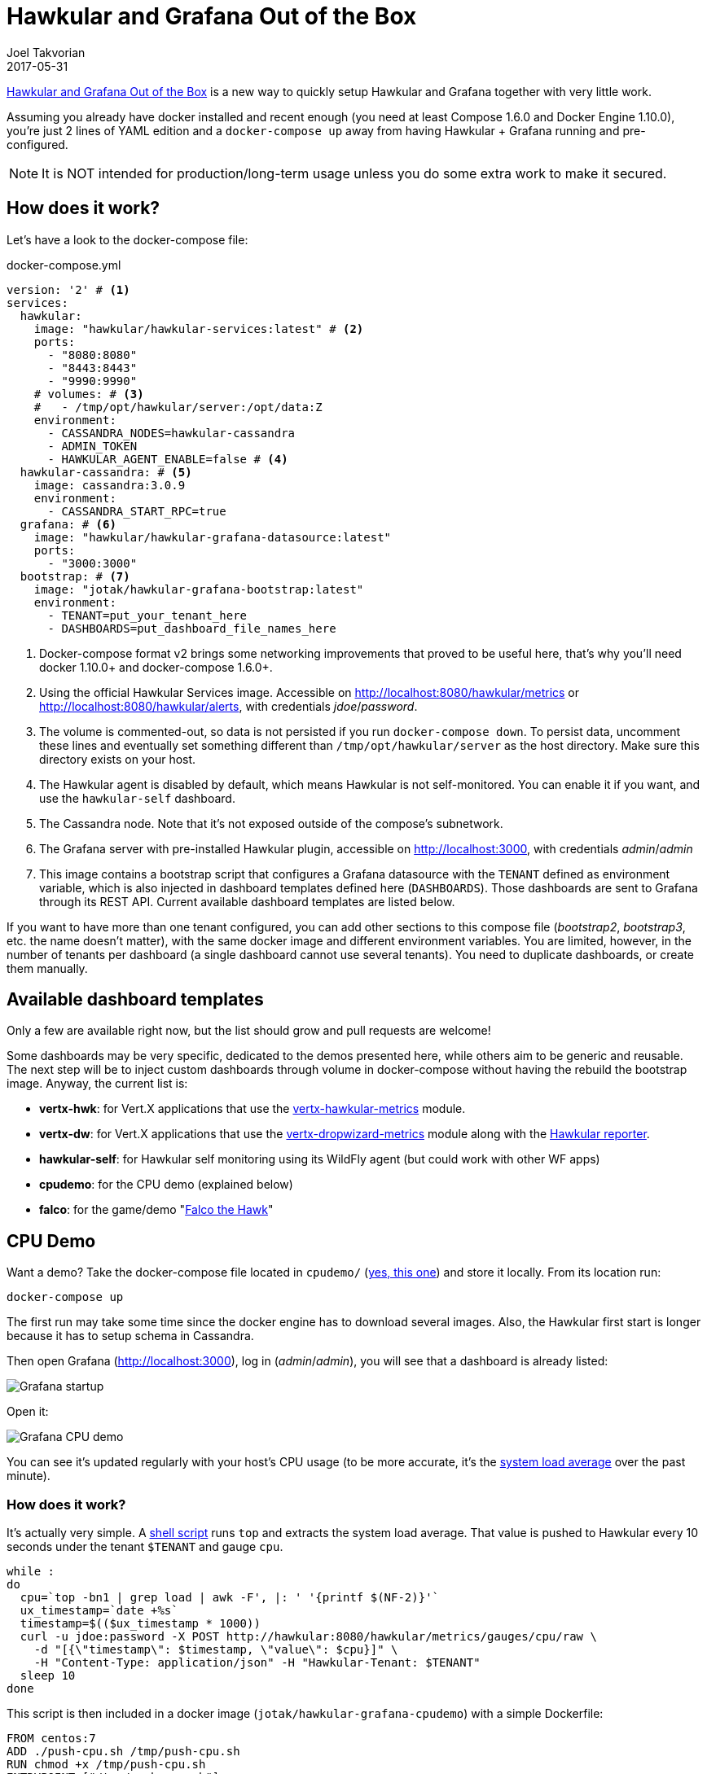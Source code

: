 = Hawkular and Grafana Out of the Box
Joel Takvorian
2017-05-31
:jbake-type: post
:jbake-status: published
:jbake-tags: blog, metrics, grafana, docker, vertx
:figure-caption!:

link:https://github.com/jotak/hawkular-grafana-outofthebox[Hawkular and Grafana Out of the Box] is a new way to quickly setup Hawkular and Grafana together with very little work.

Assuming you already have docker installed and recent enough (you need at least Compose 1.6.0 and Docker Engine 1.10.0),
you're just 2 lines of YAML edition and a `docker-compose up` away from having Hawkular + Grafana running and pre-configured.

NOTE: It is NOT intended for production/long-term usage unless you do some extra work to make it secured.

== How does it work?

Let's have a look to the docker-compose file:

[source,yaml]
.docker-compose.yml
----
version: '2' # <1>
services:
  hawkular:
    image: "hawkular/hawkular-services:latest" # <2>
    ports:
      - "8080:8080"
      - "8443:8443"
      - "9990:9990"
    # volumes: # <3>
    #   - /tmp/opt/hawkular/server:/opt/data:Z
    environment:
      - CASSANDRA_NODES=hawkular-cassandra
      - ADMIN_TOKEN
      - HAWKULAR_AGENT_ENABLE=false # <4>
  hawkular-cassandra: # <5>
    image: cassandra:3.0.9
    environment:
      - CASSANDRA_START_RPC=true
  grafana: # <6>
    image: "hawkular/hawkular-grafana-datasource:latest"
    ports:
      - "3000:3000"
  bootstrap: # <7>
    image: "jotak/hawkular-grafana-bootstrap:latest"
    environment:
      - TENANT=put_your_tenant_here
      - DASHBOARDS=put_dashboard_file_names_here
----
<1> Docker-compose format v2 brings some networking improvements that proved to be useful here, that's why you'll need docker 1.10.0+ and docker-compose 1.6.0+.
<2> Using the official Hawkular Services image. Accessible on http://localhost:8080/hawkular/metrics or http://localhost:8080/hawkular/alerts, with credentials _jdoe_/_password_.
<3> The volume is commented-out, so data is not persisted if you run `docker-compose down`. To persist data, uncomment these lines and eventually set something different than `/tmp/opt/hawkular/server` as the host directory. Make sure this directory exists on your host.
<4> The Hawkular agent is disabled by default, which means Hawkular is not self-monitored. You can enable it if you want, and use the `hawkular-self` dashboard.
<5> The Cassandra node. Note that it's not exposed outside of the compose's subnetwork.
<6> The Grafana server with pre-installed Hawkular plugin, accessible on http://localhost:3000, with credentials _admin_/_admin_
<7> This image contains a bootstrap script that configures a Grafana datasource with the `TENANT` defined as environment variable, which is also injected in dashboard templates defined here (`DASHBOARDS`). Those dashboards are sent to Grafana through its REST API. Current available dashboard templates are listed below.

If you want to have more than one tenant configured, you can add other sections to this compose file (_bootstrap2_, _bootstrap3_, etc. the name doesn't matter),
with the same docker image and different environment variables. You are limited, however, in the number of tenants per dashboard (a single dashboard cannot use several tenants).
You need to duplicate dashboards, or create them manually.

== Available dashboard templates

Only a few are available right now, but the list should grow and pull requests are welcome!

Some dashboards may be very specific, dedicated to the demos presented here, while others aim to be generic and reusable. The next step will be to inject custom dashboards through volume in docker-compose without having the rebuild the bootstrap image. Anyway, the current list is:

- *vertx-hwk*: for Vert.X applications that use the link:http://vertx.io/docs/vertx-hawkular-metrics/java/[vertx-hawkular-metrics] module.
- *vertx-dw*: for Vert.X applications that use the link:http://vertx.io/docs/vertx-dropwizard-metrics/java/[vertx-dropwizard-metrics] module along with the link:https://github.com/hawkular/hawkular-metrics/tree/master/clients/dropwizard[Hawkular reporter].
- *hawkular-self*: for Hawkular self monitoring using its WildFly agent (but could work with other WF apps)
- *cpudemo*: for the CPU demo (explained below)
- *falco*: for the game/demo "link:https://github.com/jotak/falco-demo[Falco the Hawk]"

== CPU Demo

Want a demo? Take the docker-compose file located in `cpudemo/` (link:https://github.com/jotak/hawkular-grafana-outofthebox/blob/master/cpudemo/docker-compose.yml[yes, this one]) and store it locally. From its location run:

[source,bash]
----
docker-compose up
----
The first run may take some time since the docker engine has to download several images.
Also, the Hawkular first start is longer because it has to setup schema in Cassandra.

Then open Grafana (http://localhost:3000), log in (_admin_/_admin_), you will see that a dashboard is already listed:

[.text-center]
ifndef::env-github[]
image::/img/blog/2017/2017-05-30-hgootb-grafana-startup.png[Grafana startup]
endif::[]
ifdef::env-github[]
image::../../../../../assets/img/blog/2017/2017-05-30-hgootb-grafana-startup.png[Grafana startup]
endif::[]

Open it:

[.text-center]
ifndef::env-github[]
image::/img/blog/2017/2017-05-30-hgootb-grafana-cpudemo.png[Grafana CPU demo]
endif::[]
ifdef::env-github[]
image::../../../../../assets/img/blog/2017/2017-05-30-hgootb-grafana-cpudemo.png[Grafana CPU demo]
endif::[]

You can see it's updated regularly with your host's CPU usage (to be more accurate, it's the link:https://en.wikipedia.org/wiki/Load_(computing)[system load average] over the past minute).

=== How does it work?

It's actually very simple. A link:https://github.com/jotak/hawkular-grafana-outofthebox/blob/master/cpudemo/push-cpu.sh[shell script] runs `top` and extracts the system load average.
That value is pushed to Hawkular every 10 seconds under the tenant `$TENANT` and gauge `cpu`.

[source,bash]
----
while :
do
  cpu=`top -bn1 | grep load | awk -F', |: ' '{printf $(NF-2)}'`
  ux_timestamp=`date +%s`
  timestamp=$(($ux_timestamp * 1000))
  curl -u jdoe:password -X POST http://hawkular:8080/hawkular/metrics/gauges/cpu/raw \
    -d "[{\"timestamp\": $timestamp, \"value\": $cpu}]" \
    -H "Content-Type: application/json" -H "Hawkular-Tenant: $TENANT"
  sleep 10
done
----

This script is then included in a docker image (`jotak/hawkular-grafana-cpudemo`) with a simple Dockerfile:

[source,docker]
----
FROM centos:7
ADD ./push-cpu.sh /tmp/push-cpu.sh
RUN chmod +x /tmp/push-cpu.sh
ENTRYPOINT ["/tmp/push-cpu.sh"]
----

The docker image is on dockerhub so you don't have to worry about building it.

And finally, all the glue is done in the docker-compose file:

[source,yaml]
.docker-compose.yml
----
hawkular:
  # (same as before)
hawkular-cassandra:
  # (same as before)
grafana:
  # (same as before)
bootstrap:
  image: "jotak/hawkular-grafana-bootstrap:latest"
  environment:
    - TENANT=cpudemo
    - DASHBOARDS=cpudemo
cpudemo:
  image: "jotak/hawkular-grafana-cpudemo:latest"
  environment:
    - TENANT=cpudemo
----

As you can see, we just configured the tenant and dashboards in `bootstrap`,
and added a section for our new image `jotak/hawkular-grafana-cpudemo` with the same tenant configured.

== Hawkular self monitoring

Building Hawkular self monitoring is even simpler as there's no outside application involved.
Take link:https://github.com/jotak/hawkular-grafana-outofthebox/blob/master/hawkular/docker-compose.yml[this docker-compose file] and put it up
(make sure you've stopped the other one before, to avoid port conflicts).
After several minutes of monitoring, Grafana would display something like this:

[.text-center]
ifndef::env-github[]
image::/img/blog/2017/2017-05-30-hgootb-grafana-hawkular.png[Grafana Hawkular selfmon]
endif::[]
ifdef::env-github[]
image::../../../../../assets/img/blog/2017/2017-05-30-hgootb-grafana-hawkular.png[Grafana Hawkular selfmon]
endif::[]

[.text-center]
ifndef::env-github[]
image::/img/blog/2017/2017-05-30-hgootb-grafana-hawkular2.png[Grafana Hawkular selfmon]
endif::[]
ifdef::env-github[]
image::../../../../../assets/img/blog/2017/2017-05-30-hgootb-grafana-hawkular2.png[Grafana Hawkular selfmon]
endif::[]

This dashboard can be reused for other WildFly application that uses the Hawkular WildFly agent, since the metrics come from there.

=== How does it work?

Just some tweaks in the docker-compose file were needed:

[source,yaml]
.docker-compose.yml
----
hawkular:
  image: "hawkular/hawkular-services:latest"
  ports:
    - "8080:8080"
    - "8443:8443"
    - "9990:9990"
  environment:
    - CASSANDRA_NODES=hawkular-cassandra
    - ADMIN_TOKEN
    - HAWKULAR_AGENT_ENABLE=true # <1>
hawkular-cassandra:
  # (same as before)
grafana:
  # (same as before)
bootstrap:
  image: "jotak/hawkular-grafana-bootstrap:latest"
  environment: # <2>
    - TENANT=hawkular
    - DASHBOARDS=hawkular-self
----

<1> Hawkular environment variable `HAWKULAR_AGENT_ENABLE` was set to true to enable collecting agent's metrics
<2> In `bootstrap`, _TENANT_ is set to _hawkular_ (this is the tenant used internally to collect agent's metrics) and the dashboard template is _hawkular-self_.

== Falco the Hawk

"link:https://github.com/jotak/falco-demo[Falco the Hawk]" is a demo game developed for the occasion. It runs with Vert.X with metrics enabled, and also provide its own game metrics to Hawkular.
You can download its `docker-compose.yml` and put it up:
[source,bash]
----
wget -O docker-compose.yml https://raw.githubusercontent.com/jotak/falco-demo/master/docker-compose.yml

docker-compose up
----

You can open http://localhost:8081 to play the game (beware, 8bits-style music inside!), and see the metrics at the same time on http://localhost:3000.

[.text-center]
ifndef::env-github[]
image::/img/blog/2017/2017-05-30-hgootb-grafana-falco.png[Grafana Falco the Hawk]
endif::[]
ifdef::env-github[]
image::../../../../../assets/img/blog/2017/2017-05-30-hgootb-grafana-falco.png[Grafana Hawkular selfmon]
endif::[]

[.text-center]
ifndef::env-github[]
image::/img/blog/2017/2017-05-30-hgootb-grafana-vertx.png[Grafana Vert.X]
endif::[]
ifdef::env-github[]
image::../../../../../assets/img/blog/2017/2017-05-30-hgootb-grafana-vertx.png[Grafana Vert.X]
endif::[]

== Next

That's all for now. Please don't hesitate to give feedback, ask for feature requests, maybe new dashboard templates, ask for help or submit pull requests. One link for that: https://github.com/jotak/hawkular-grafana-outofthebox

